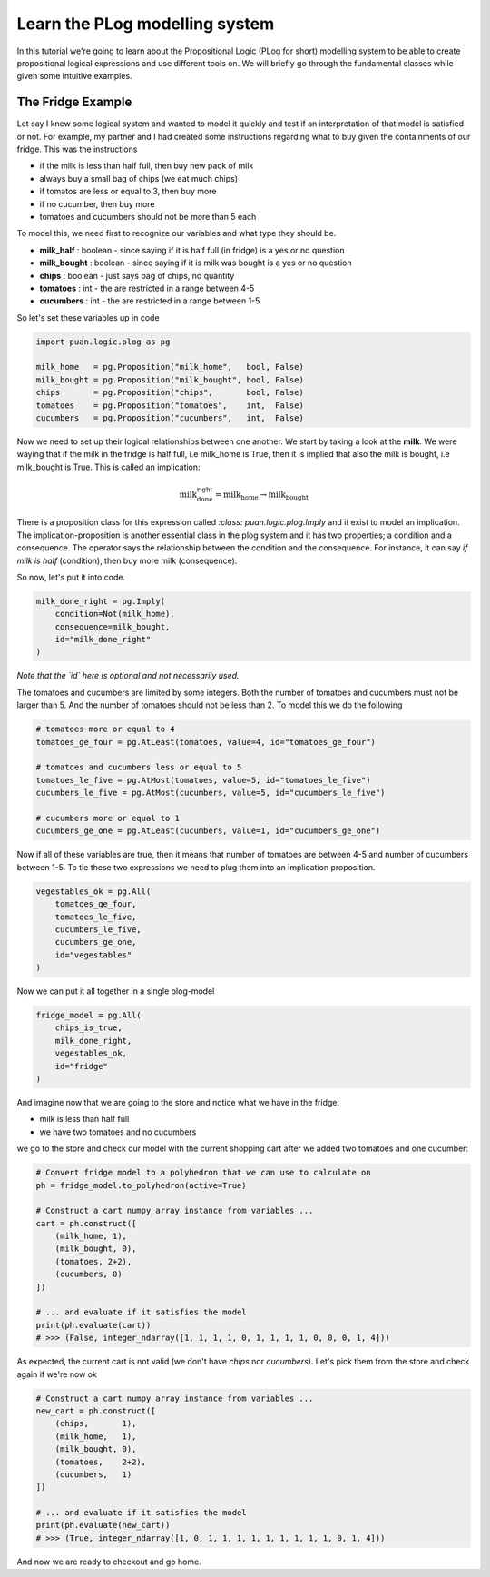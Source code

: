 Learn the PLog modelling system
===============================
In this tutorial we're going to learn about the Propositional Logic (PLog for short) modelling system 
to be able to create propositional logical expressions and use different tools on. We will briefly go through
the fundamental classes while given some intuitive examples.


The Fridge Example
------------------
Let say I knew some logical system and wanted to model it quickly and test if an interpretation of that model
is satisfied or not. For example, my partner and I had created some instructions regarding what to buy given the containments
of our fridge. This was the instructions

- if the milk is less than half full, then buy new pack of milk
- always buy a small bag of chips (we eat much chips)
- if tomatos are less or equal to 3, then buy more
- if no cucumber, then buy more
- tomatoes and cucumbers should not be more than 5 each

To model this, we need first to recognize our variables and what type they should be.

- **milk_half**     : boolean   - since saying if it is half full (in fridge) is a yes or no question
- **milk_bought**   : boolean   - since saying if it is milk was bought is a yes or no question
- **chips**         : boolean   - just says bag of chips, no quantity
- **tomatoes**      : int       - the are restricted in a range between 4-5
- **cucumbers**     : int       - the are restricted in a range between 1-5

So let's set these variables up in code

.. code:: python

    import puan.logic.plog as pg

    milk_home   = pg.Proposition("milk_home",   bool, False)
    milk_bought = pg.Proposition("milk_bought", bool, False)
    chips       = pg.Proposition("chips",       bool, False)
    tomatoes    = pg.Proposition("tomatoes",    int,  False)
    cucumbers   = pg.Proposition("cucumbers",   int,  False)

Now we need to set up their logical relationships between one another. We start by taking a look at the **milk**. 
We were waying that if the milk in the fridge is half full, i.e milk_home is True, then it is implied that also the milk is bought, i.e milk_bought is True. 
This is called an implication:

.. math::

   \text{milk_done_right} = \text{milk_home} \rightarrow \text{milk_bought} 
   
There is a proposition class for this expression called `:class: puan.logic.plog.Imply` and it exist to model an implication. 
The implication-proposition is another essential class in the plog system and it has two properties; a condition and a consequence. 
The operator says the relationship between the condition and the consequence. For instance, it can say *if milk is half* (condition), then buy more milk (consequence). 

So now, let's put it into code.

.. code:: python

    milk_done_right = pg.Imply(
        condition=Not(milk_home),
        consequence=milk_bought,
        id="milk_done_right"
    )

*Note that the `id` here is optional and not necessarily used.*

The tomatoes and cucumbers are limited by some integers. Both the number of tomatoes and cucumbers must not be larger than 5.
And the number of tomatoes should not be less than 2. To model this we do the following

.. code:: python

    # tomatoes more or equal to 4
    tomatoes_ge_four = pg.AtLeast(tomatoes, value=4, id="tomatoes_ge_four")

    # tomatoes and cucumbers less or equal to 5
    tomatoes_le_five = pg.AtMost(tomatoes, value=5, id="tomatoes_le_five")
    cucumbers_le_five = pg.AtMost(cucumbers, value=5, id="cucumbers_le_five")

    # cucumbers more or equal to 1 
    cucumbers_ge_one = pg.AtLeast(cucumbers, value=1, id="cucumbers_ge_one")
    
Now if all of these variables are true, then it means that number of tomatoes are between 4-5 and number of cucumbers between 1-5.
To tie these two expressions we need to plug them into an implication proposition.

.. code:: python

    vegestables_ok = pg.All(
        tomatoes_ge_four,
        tomatoes_le_five,
        cucumbers_le_five,
        cucumbers_ge_one,
        id="vegestables"
    )

Now we can put it all together in a single plog-model

.. code:: python

    fridge_model = pg.All(
        chips_is_true,
        milk_done_right,
        vegestables_ok,
        id="fridge"
    )

And imagine now that we are going to the store and notice what we have in the fridge:

- milk is less than half full
- we have two tomatoes and no cucumbers

we go to the store and check our model with the current shopping cart after we added two tomatoes and one cucumber:

.. code:: python

    # Convert fridge model to a polyhedron that we can use to calculate on
    ph = fridge_model.to_polyhedron(active=True)

    # Construct a cart numpy array instance from variables ...
    cart = ph.construct([
        (milk_home, 1), 
        (milk_bought, 0), 
        (tomatoes, 2+2), 
        (cucumbers, 0)
    ])

    # ... and evaluate if it satisfies the model
    print(ph.evaluate(cart))
    # >>> (False, integer_ndarray([1, 1, 1, 1, 0, 1, 1, 1, 1, 0, 0, 0, 1, 4]))

As expected, the current cart is not valid (we don't have *chips* nor *cucumbers*). Let's pick them from the store and
check again if we're now ok

.. code:: python

    # Construct a cart numpy array instance from variables ...
    new_cart = ph.construct([
        (chips,       1),
        (milk_home,   1), 
        (milk_bought, 0), 
        (tomatoes,    2+2), 
        (cucumbers,   1)
    ])

    # ... and evaluate if it satisfies the model
    print(ph.evaluate(new_cart))
    # >>> (True, integer_ndarray([1, 0, 1, 1, 1, 1, 1, 1, 1, 1, 1, 0, 1, 4]))

And now we are ready to checkout and go home.